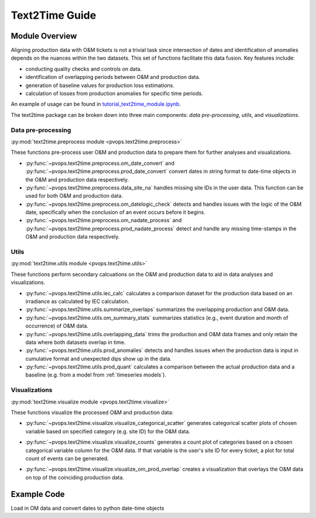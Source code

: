 Text2Time Guide
================

Module Overview
----------------

Aligning production data with O&M tickets is not a trivial task since 
intersection of dates and identification of anomalies depends on the nuances 
within the two datasets. This set of functions facilitate this 
data fusion. Key features include:

* conducting quality checks and controls on data.
* identification of overlapping periods between O&M and production data.
* generation of baseline values for production loss estimations.
* calculation of losses from production anomalies for specific time periods.

An example of usage can be found in 
`tutorial_text2time_module.ipynb <https://github.com/sandialabs/pvOps/blob/master/tutorials/tutorial_text2time_module.ipynb>`_.


The text2time package can be broken down into three main components: 
`data pre-processing`, `utils`, and `visualizations`.

Data pre-processing
^^^^^^^^^^^^^^^^^^^^^

:py:mod:`text2time.preprocess module <pvops.text2time.preprocess>`

These functions pre-process user O&M and production data to prepare them for 
further analyses and visualizations.

* :py:func:`~pvops.text2time.preprocess.om_date_convert` and 
  :py:func:`~pvops.text2time.preprocess.prod_date_convert`
  convert dates in string format to date-time objects in the O&M and 
  production data respectively.
* :py:func:`~pvops.text2time.preprocess.data_site_na` 
  handles missing site IDs in the user data.  This function can 
  be used for both O&M and production data.
* :py:func:`~pvops.text2time.preprocess.om_datelogic_check` 
  detects and handles issues with the logic of the O&M date, specifically 
  when the conclusion of an event occurs before it begins.
* :py:func:`~pvops.text2time.preprocess.om_nadate_process` and 
  :py:func:`~pvops.text2time.preprocess.prod_nadate_process` 
  detect and handle any missing time-stamps in the O&M and 
  production data respectively.

Utils
^^^^^^^^^^^^^^^^^^^^^

:py:mod:`text2time.utils module <pvops.text2time.utils>`

These functions perform secondary calcuations
on the O&M and production data to aid in data analyses and visualizations.

* :py:func:`~pvops.text2time.utils.iec_calc` calculates a 
  comparison dataset for the production data based on an irradiance as 
  calculated by IEC calculation.
* :py:func:`~pvops.text2time.utils.summarize_overlaps` summarizes 
  the overlapping production and O&M data.
* :py:func:`~pvops.text2time.utils.om_summary_stats` summarizes 
  statistics (e.g., event duration and month of occurrence) of O&M data.
* :py:func:`~pvops.text2time.utils.overlapping_data` trims the 
  production and O&M data frames and only retain the data where both datasets 
  overlap in time.
* :py:func:`~pvops.text2time.utils.prod_anomalies` detects and handles 
  issues when the production data is input in cumulative format and unexpected 
  dips show up in the data.
* :py:func:`~pvops.text2time.utils.prod_quant` calculates a 
  comparison between the actual production data and a baseline 
  (e.g. from a model from :ref:`timeseries models`).

Visualizations
^^^^^^^^^^^^^^^^^^^^^

:py:mod:`text2time.visualize module <pvops.text2time.visualize>`

These functions visualize the processed O&M and production data:

* :py:func:`~pvops.text2time.visualize.visualize_categorical_scatter` 
  generates categorical scatter plots of chosen variable based on specified 
  category (e.g. site ID) for the O&M data.

  .. image:: ../../assets/vis_cat_scatter_example.svg
    :width: 600

* :py:func:`~pvops.text2time.visualize.visualize_counts` 
  generates a count plot of categories based on a chosen categorical variable
  column for the O&M data.  
  If that variable is the user's site ID for every ticket, a plot for total 
  count of events can be generated.

  .. image:: ../../assets/vis_counts_example.svg
    :width: 600

* :py:func:`~pvops.text2time.visualize.visualize_om_prod_overlap` 
  creates a visualization that overlays the O&M data on top of the 
  coinciding production data.

  .. image:: ../../assets/vis_overlap_example.png
    :width: 600

Example Code
--------------

Load in OM data and convert dates to python date-time objects

.. doctest::

  >>> import pandas as pd
  >>> import os
  >>> from pvops.text2time import preprocess
  
  >>> example_OMpath = os.path.join('example_data', 'example_om_data2.csv')
  >>> om_data = pd.read_csv(example_OMpath, on_bad_lines='skip', engine='python')
  >>> om_col_dict = {
  ... 'siteid': 'randid',
  ... 'datestart': 'date_start',
  ... 'dateend': 'date_end',
  ... 'workID': 'WONumber',
  ... 'worktype': 'WOType',
  ... 'asset': 'Asset',
  ... 'eventdur': 'EventDur', #user's name choice for new column (Repair Duration)
  ... 'modatestart': 'MonthStart', #user's name choice for new column (Month when an event begins)
  ... 'agedatestart': 'AgeStart'} #user's name choice for new column (Age of system when event begins)
  >>> om_data_converted = preprocess.om_date_convert(om_data, om_col_dict)